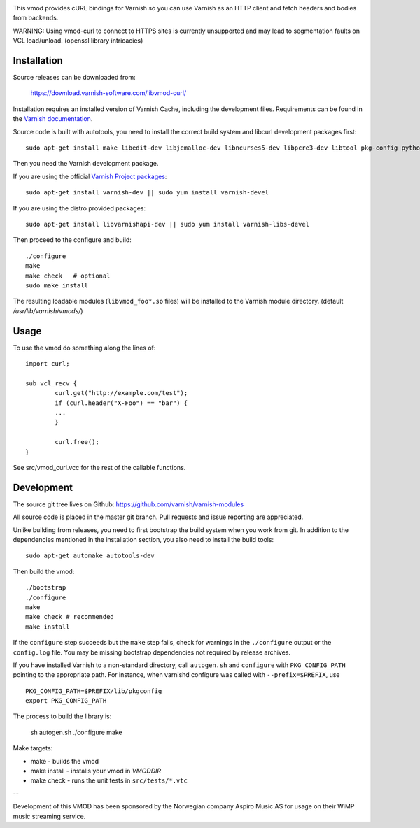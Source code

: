 
.. image:: https://travis-ci.org/varnish/libvmod-curl.svg?branch=master
   :alt: Travis CI badge
   :target: https://travis-ci.org/varnish/libvmod-curl/

This vmod provides cURL bindings for Varnish so you can use Varnish
as an HTTP client and fetch headers and bodies from backends.

WARNING: Using vmod-curl to connect to HTTPS sites is currently unsupported
and may lead to segmentation faults on VCL load/unload. (openssl library
intricacies)

Installation
============

Source releases can be downloaded from:

    https://download.varnish-software.com/libvmod-curl/

Installation requires an installed version of Varnish Cache, including the
development files. Requirements can be found in the `Varnish documentation`_.

.. _`Varnish documentation`: https://www.varnish-cache.org/docs/4.1/installation/install.html#compiling-varnish-from-source
.. _`Varnish Project packages`: https://www.varnish-cache.org/releases/index.html

Source code is built with autotools, you need to install the correct build
system and libcurl development packages first::

    sudo apt-get install make libedit-dev libjemalloc-dev libncurses5-dev libpcre3-dev libtool pkg-config python-docutils libcurl4-openssl-dev

Then you need the Varnish development package.

If you are using the official `Varnish Project packages`_::

    sudo apt-get install varnish-dev || sudo yum install varnish-devel

If you are using the distro provided packages::

    sudo apt-get install libvarnishapi-dev || sudo yum install varnish-libs-devel

Then proceed to the configure and build::

    ./configure
    make
    make check   # optional
    sudo make install

The resulting loadable modules (``libvmod_foo*.so`` files) will be installed to
the Varnish module directory. (default `/usr/lib/varnish/vmods/`)

Usage
=====

To use the vmod do something along the lines of::

	import curl;

	sub vcl_recv {
		curl.get("http://example.com/test");
		if (curl.header("X-Foo") == "bar") {
		...
		}

		curl.free();
	}


See src/vmod_curl.vcc for the rest of the callable functions.

Development
===========

The source git tree lives on Github: https://github.com/varnish/varnish-modules

All source code is placed in the master git branch. Pull requests and issue
reporting are appreciated.

Unlike building from releases, you need to first bootstrap the build system
when you work from git. In addition to the dependencies mentioned in the
installation section, you also need to install the build tools::

    sudo apt-get automake autotools-dev

Then build the vmod::

    ./bootstrap
    ./configure
    make
    make check # recommended
    make install

If the ``configure`` step succeeds but the ``make`` step fails, check for
warnings in the ``./configure`` output or the ``config.log`` file. You may be
missing bootstrap dependencies not required by release archives.

If you have installed Varnish to a non-standard directory, call
``autogen.sh`` and ``configure`` with ``PKG_CONFIG_PATH`` pointing to
the appropriate path. For instance, when varnishd configure was called
with ``--prefix=$PREFIX``, use

::

    PKG_CONFIG_PATH=$PREFIX/lib/pkgconfig
    export PKG_CONFIG_PATH

The process to build the library is:

    sh autogen.sh
    ./configure
    make

Make targets:

* make - builds the vmod
* make install - installs your vmod in `VMODDIR`
* make check - runs the unit tests in ``src/tests/*.vtc``

--

Development of this VMOD has been sponsored by the Norwegian company
Aspiro Music AS for usage on their WiMP music streaming service.

.. _`Varnish Project packages`: https://www.varnish-cache.org/releases/index.html

